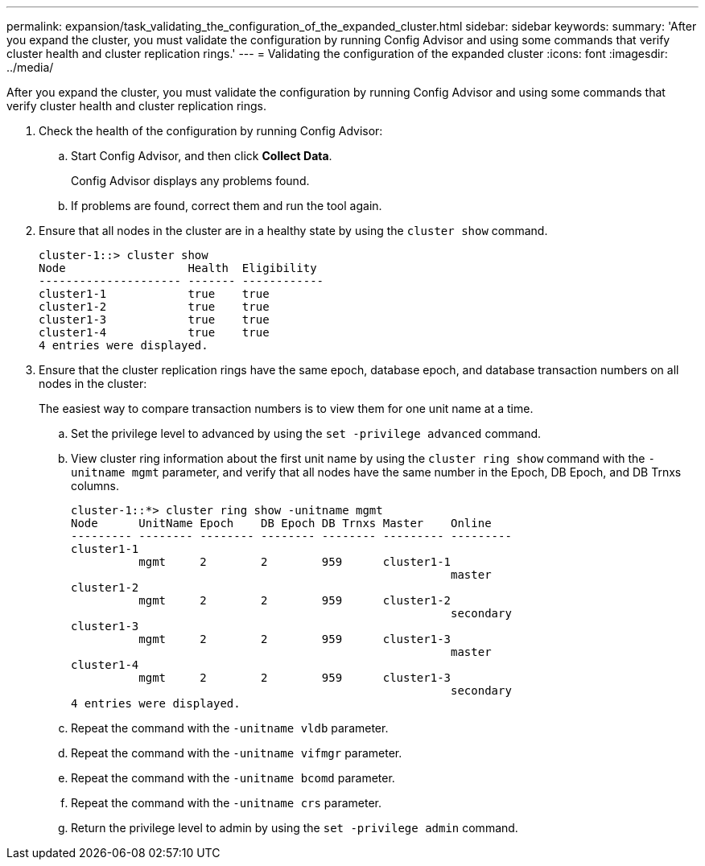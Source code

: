 ---
permalink: expansion/task_validating_the_configuration_of_the_expanded_cluster.html
sidebar: sidebar
keywords: 
summary: 'After you expand the cluster, you must validate the configuration by running Config Advisor and using some commands that verify cluster health and cluster replication rings.'
---
= Validating the configuration of the expanded cluster
:icons: font
:imagesdir: ../media/

[.lead]
After you expand the cluster, you must validate the configuration by running Config Advisor and using some commands that verify cluster health and cluster replication rings.

. Check the health of the configuration by running Config Advisor:
 .. Start Config Advisor, and then click *Collect Data*.
+
Config Advisor displays any problems found.

 .. If problems are found, correct them and run the tool again.
. Ensure that all nodes in the cluster are in a healthy state by using the `cluster show` command.
+
----
cluster-1::> cluster show
Node                  Health  Eligibility
--------------------- ------- ------------
cluster1-1            true    true
cluster1-2            true    true
cluster1-3            true    true
cluster1-4            true    true
4 entries were displayed.
----

. Ensure that the cluster replication rings have the same epoch, database epoch, and database transaction numbers on all nodes in the cluster:
+
The easiest way to compare transaction numbers is to view them for one unit name at a time.

 .. Set the privilege level to advanced by using the `set -privilege advanced` command.
 .. View cluster ring information about the first unit name by using the `cluster ring show` command with the `-unitname mgmt` parameter, and verify that all nodes have the same number in the Epoch, DB Epoch, and DB Trnxs columns.
+
----
cluster-1::*> cluster ring show -unitname mgmt
Node      UnitName Epoch    DB Epoch DB Trnxs Master    Online
--------- -------- -------- -------- -------- --------- ---------
cluster1-1
          mgmt     2        2        959      cluster1-1
                                                        master
cluster1-2
          mgmt     2        2        959      cluster1-2
                                                        secondary
cluster1-3
          mgmt     2        2        959      cluster1-3
                                                        master
cluster1-4
          mgmt     2        2        959      cluster1-3
                                                        secondary
4 entries were displayed.
----

 .. Repeat the command with the `-unitname vldb` parameter.
 .. Repeat the command with the `-unitname vifmgr` parameter.
 .. Repeat the command with the `-unitname bcomd` parameter.
 .. Repeat the command with the `-unitname crs` parameter.
 .. Return the privilege level to admin by using the `set -privilege admin` command.
